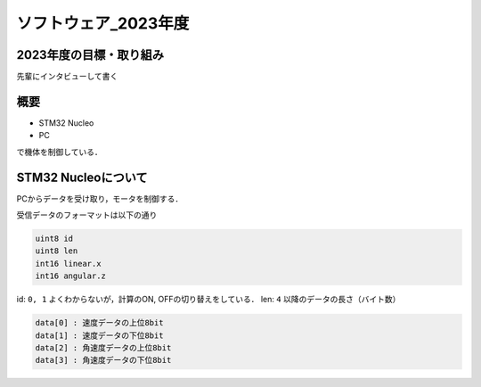 ソフトウェア_2023年度
==========

2023年度の目標・取り組み
------------
``先輩にインタビューして書く``

概要
----------
- STM32 Nucleo
- PC
で機体を制御している．

STM32 Nucleoについて
----------

PCからデータを受け取り，モータを制御する．

受信データのフォーマットは以下の通り

.. code-block:: none
    
    uint8 id
    uint8 len
    int16 linear.x
    int16 angular.z

id: ``0, 1`` よくわからないが，計算のON, OFFの切り替えをしている．
len: ``4`` 以降のデータの長さ（バイト数）

.. code-block:: none

    data[0] : 速度データの上位8bit
    data[1] : 速度データの下位8bit
    data[2] : 角速度データの上位8bit
    data[3] : 角速度データの下位8bit